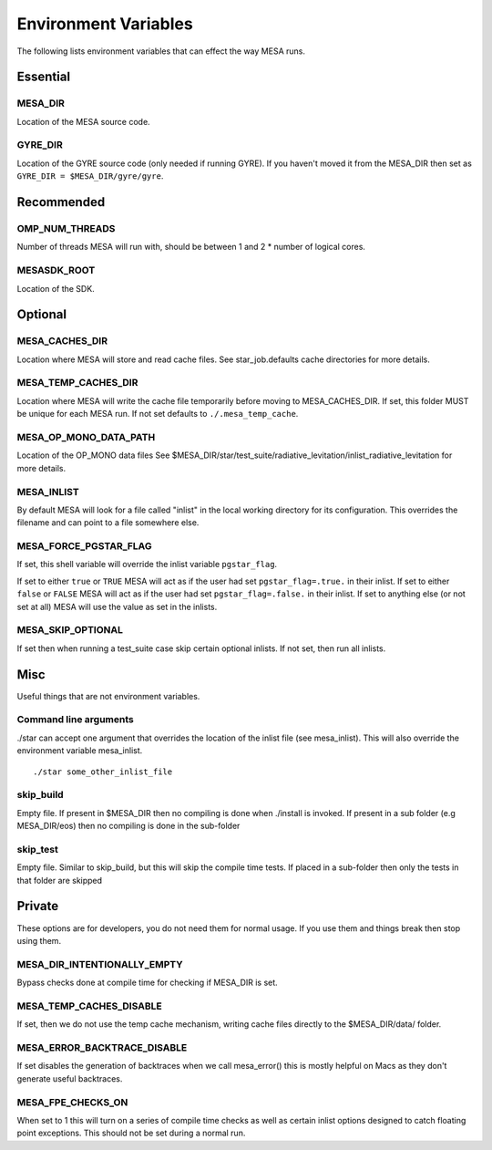 =====================
Environment Variables
=====================

The following lists environment variables that can effect the way MESA runs.

Essential
---------

MESA_DIR
~~~~~~~~

Location of the MESA source code.


GYRE_DIR
~~~~~~~~

Location of the GYRE source code (only needed if running GYRE).  If
you haven't moved it from the MESA_DIR then set as ``GYRE_DIR =
$MESA_DIR/gyre/gyre``.



Recommended
-----------

OMP_NUM_THREADS
~~~~~~~~~~~~~~~

Number of threads MESA will run with, should be between 1 and 2 * number of logical cores.


MESASDK_ROOT
~~~~~~~~~~~~

Location of the SDK.



Optional
--------

MESA_CACHES_DIR
~~~~~~~~~~~~~~~

Location where MESA will store and read cache files.
See star_job.defaults cache directories for more details.


MESA_TEMP_CACHES_DIR
~~~~~~~~~~~~~~~~~~~~

Location where MESA will write the cache file temporarily before moving to
MESA_CACHES_DIR. If set, this folder MUST be unique for each
MESA run. If not set defaults to ``./.mesa_temp_cache``.


MESA_OP_MONO_DATA_PATH
~~~~~~~~~~~~~~~~~~~~~~

Location of the OP_MONO data files
See $MESA_DIR/star/test_suite/radiative_levitation/inlist_radiative_levitation
for more details.


MESA_INLIST
~~~~~~~~~~~

By default MESA will look for a file called "inlist" in the local
working directory for its configuration. This overrides the filename
and can point to a file somewhere else.


MESA_FORCE_PGSTAR_FLAG
~~~~~~~~~~~~~~~~~~~~~~

If set, this shell variable will override the inlist variable ``pgstar_flag``.

If set to either ``true`` or ``TRUE`` MESA will act as if the user had set ``pgstar_flag=.true.`` in their inlist.
If set to either ``false`` or ``FALSE`` MESA will act as if the user had set ``pgstar_flag=.false.`` in their inlist.
If set to anything else (or not set at all) MESA will use the value as set in the inlists.


MESA_SKIP_OPTIONAL
~~~~~~~~~~~~~~~~~~

If set then when running a test_suite case skip certain optional inlists. If not set, then run all inlists.



Misc
----

Useful things that are not environment variables.

Command line arguments
~~~~~~~~~~~~~~~~~~~~~~

./star can accept one argument that overrides the location of the
inlist file (see mesa_inlist). This will also override the environment
variable mesa_inlist. ::

    ./star some_other_inlist_file

skip_build
~~~~~~~~~~

Empty file.  If present in $MESA_DIR then no compiling is done when ./install is invoked.
If present in a sub folder (e.g MESA_DIR/eos) then no compiling is done in the sub-folder

skip_test
~~~~~~~~~

Empty file.  Similar to skip_build, but this will skip the compile time tests.
If placed in a sub-folder then only the tests in that folder are skipped


Private
-------

These options are for developers, you do not need them for normal usage.
If you use them and things break then stop using them.

MESA_DIR_INTENTIONALLY_EMPTY
~~~~~~~~~~~~~~~~~~~~~~~~~~~~

Bypass checks done at compile time for checking if MESA_DIR is set.


MESA_TEMP_CACHES_DISABLE
~~~~~~~~~~~~~~~~~~~~~~~~

If set, then we do not use the temp cache mechanism, writing cache
files directly to the $MESA_DIR/data/ folder.


MESA_ERROR_BACKTRACE_DISABLE
~~~~~~~~~~~~~~~~~~~~~~~~~~~~

If set disables the generation of backtraces when we call mesa_error()
this is mostly helpful on Macs as they don't generate useful backtraces.


MESA_FPE_CHECKS_ON
~~~~~~~~~~~~~~~~~~

When set to 1 this will turn on a series of compile time checks as well as
certain inlist options designed to catch floating point exceptions.
This should not be set during a normal run.
